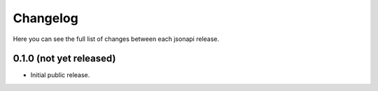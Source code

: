 Changelog
---------

Here you can see the full list of changes between each jsonapi release.

0.1.0 (not yet released)
^^^^^^^^^^^^^^^^^^^^^^^^

- Initial public release.
